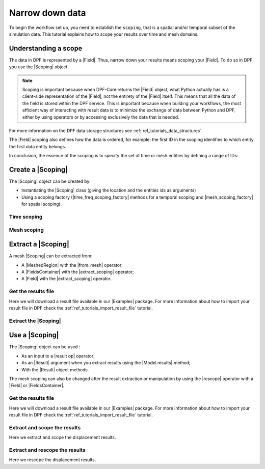.. _reft_tutorials_narrow_down_data:

================
Narrow down data
================

.. |Field| replace:: :class:`Field<ansys.dpf.core.field.Field>`
.. |FieldsContainer| replace:: :class:`FieldsContainer<ansys.dpf.core.fields_container.FieldsContainer>`
.. |Scoping| replace:: :class:`Scoping<ansys.dpf.core.scoping.Scoping>`
.. |MeshedRegion| replace:: :class:`MeshedRegion <ansys.dpf.core.meshed_region.MeshedRegion>`
.. |time_freq_scoping_factory| replace:: :mod:`time_freq_scoping_factory<ansys.dpf.core.time_freq_scoping_factory>`
.. |mesh_scoping_factory| replace:: :mod:`mesh_scoping_factory<ansys.dpf.core.mesh_scoping_factory>`
.. |Model| replace:: :class:`Model <ansys.dpf.core.model.Model>`
.. |displacement| replace:: :class:`result.displacement <ansys.dpf.core.operators.result.displacement.displacement>`
.. |Model.results| replace:: :func:`Model.results <ansys.dpf.core.model.Model.results>`
.. |Examples| replace:: :mod:`Examples<ansys.dpf.core.examples>`
.. |result op| replace:: :mod:`result<ansys.dpf.core.operators.result>`
.. |Result| replace:: :class:`Result <ansys.dpf.core.results.Result>`
.. |rescope| replace:: :class:`rescope <ansys.dpf.core.operators.scoping.rescope.rescope>`
.. |from_mesh| replace:: :class:`from_mesh <ansys.dpf.core.operators.scoping.from_mesh.from_mesh>`
.. |extract_scoping| replace:: :class:`extract_scoping <ansys.dpf.core.operators.utility.extract_scoping.extract_scoping>`

To begin the workflow set up, you need to establish the ``scoping``, that is
a spatial and/or temporal subset of the simulation data. This tutorial explains
how to scope your results over time and mesh domains.

Understanding a scope
---------------------

The data in DPF is represented by a |Field|. Thus, narrow down your results means scoping your |Field|.
To do so in DPF you use the |Scoping| object.

.. note::

    Scoping is important because when DPF-Core returns the |Field| object, what Python actually has
    is a client-side representation of the |Field|, not the entirety of the |Field| itself. This means
    that all the data of the field is stored within the DPF service. This is important
    because when building your workflows, the most efficient way of interacting with result data
    is to minimize the exchange of data between Python and DPF, either by using operators
    or by accessing exclusively the data that is needed.

For more information on the DPF data storage structures see :ref:`ref_tutorials_data_structures`.

The |Field| scoping also defines how the data is ordered, for example: the first
ID in the scoping identifies to which entity the first data entity belongs.

In conclusion, the essence of the scoping is to specify the set of time or mesh entities by defining a range of IDs:

.. image:: ../../../images/drawings/scoping-eg.png
   :align: center

Create a |Scoping|
------------------

The |Scoping| object can be created by:

- Instantiating the |Scoping| class (giving the location and the entities ids as arguments)
- Using a scoping factory (|time_freq_scoping_factory| methods for a temporal scoping
  and |mesh_scoping_factory| for spatial scoping).

.. jupyter-execute::

    # Import the ``ansys.dpf.core`` module
    from ansys.dpf import core as dpf

Time scoping
^^^^^^^^^^^^

.. jupyter-execute::

    # 1) Using the Scoping class
    # a. Define a time list that targets the times ids 14, 15, 16, 17
    my_time_list_1 = [14, 15, 16, 17]
    # b. Create the time scoping object
    my_time_scoping_1 = dpf.Scoping(ids=my_time_list_1, location=dpf.locations.time_freq)

    # 2) Using the time_freq_scoping_factory class
    # a. Define a time list that targets the times ids 14, 15, 16, 17
    my_time_list_2 = [14, 15, 16, 17]
    # b. Create the time scoping object
    my_time_scoping_2 = dpf.time_freq_scoping_factory.scoping_by_sets(cumulative_sets=my_time_list_2)

Mesh scoping
^^^^^^^^^^^^

.. jupyter-execute::

    # 1) Using the Scoping class in a nodal location
    # a. Define a nodes list that targets the nodes with the ids 103, 204, 334, 1802
    my_nodes_ids_1 = [103, 204, 334, 1802]
    # b. Create the mesh scoping object
    my_mesh_scoping_1 = dpf.Scoping(ids=my_nodes_ids_1, location=dpf.locations.nodal)

    # 2) Using the mesh_scoping_factory class
    # a. Define a nodes list that targets the nodes with the ids 103, 204, 334, 1802
    my_nodes_ids_2 = [103, 204, 334, 1802]
    # b. Create the mesh scoping object
    my_mesh_scoping_2 = dpf.mesh_scoping_factory.nodal_scoping(node_ids=my_nodes_ids_2)

Extract a |Scoping|
-------------------

A mesh |Scoping| can be extracted from:

- A |MeshedRegion| with the |from_mesh| operator;
- A |FieldsContainer| with the |extract_scoping| operator;
- A |Field| with the |extract_scoping| operator.


Get the results file
^^^^^^^^^^^^^^^^^^^^

Here we will download a  result file available in our |Examples| package.
For more information about how to import your result file in DPF check
the :ref:`ref_tutorials_import_result_file` tutorial.

.. jupyter-execute::

    # Import the ``ansys.dpf.core`` module, including examples files and the operators subpackage
    from ansys.dpf import core as dpf
    from ansys.dpf.core import examples
    from ansys.dpf.core import operators as ops

    # Define the result file
    result_file_path_1 = examples.download_transient_result()
    # Create the model
    my_model_1 = dpf.Model(data_sources=result_file_path_1)
    # Get the meshed region
    my_meshed_region_1 = my_model_1.metadata.meshed_region
    # Get a FieldsContainer
    my_fc = my_model_1.results.displacement.on_all_time_freqs.eval()
    # Get a Field
    my_field = my_fc[0]

Extract the |Scoping|
^^^^^^^^^^^^^^^^^^^^^

.. jupyter-execute::

    # 3) Extract the scoping from a mesh
    my_mesh_scoping_3 = ops.scoping.from_mesh(mesh=my_meshed_region_1).eval()
    print("Scoping from mesh", "\n", my_mesh_scoping_3, "\n")

    # 4) Extract the scoping from a FieldsContainer
    extract_scop_fc_op = ops.utility.extract_scoping(field_or_fields_container=my_fc)
    my_mesh_scoping_4 = extract_scop_fc_op.outputs.mesh_scoping_as_scopings_container()
    print("Scoping from FieldsContainer", "\n", my_mesh_scoping_4, "\n")

    # 5) Extract the scoping from a Field
    my_mesh_scoping_5 = ops.utility.extract_scoping(field_or_fields_container=my_field).eval()
    print("Scoping from Field", "\n", my_mesh_scoping_5, "\n")

Use a |Scoping|
---------------

The |Scoping| object can be used :

- As an input to a |result op|  operator;
- As an |Result| argument when you extract results using the |Model.results| method;
- With the |Result| object methods.

The mesh scoping can also be changed after the result extraction or manipulation by using the
|rescope| operator with a |Field| or |FieldsContainer|.

Get the results file
^^^^^^^^^^^^^^^^^^^^

Here we will download a  result file available in our |Examples| package.
For more information about how to import your result file in DPF check
the :ref:`ref_tutorials_import_result_file` tutorial.

.. jupyter-execute::

    # Import the ``ansys.dpf.core`` module, including examples files and the operators subpackage
    from ansys.dpf import core as dpf
    from ansys.dpf.core import examples
    from ansys.dpf.core import operators as ops

    # Define the result file
    result_file_path_1 = examples.download_transient_result()
    # Create the DataSources object
    my_data_sources_1 = dpf.DataSources(result_path=result_file_path_1)
    # Create the model
    my_model_1 = dpf.Model(data_sources=my_data_sources_1)

Extract and scope the results
^^^^^^^^^^^^^^^^^^^^^^^^^^^^^

Here we extract and scope the displacement results.

.. jupyter-execute::

    # 1) Using the result.displacement operator
    disp_op = ops.result.displacement(data_sources=my_data_sources_1,
                                      time_scoping=my_time_scoping_1,
                                      mesh_scoping=my_mesh_scoping_1).eval()

    # 2) Using the Model.results
    disp_model = my_model_1.results.displacement(time_scoping=my_time_scoping_1, mesh_scoping=my_mesh_scoping_1).eval()

    # 3) Using a Result object method
    disp_result_method_1 = my_model_1.results.displacement.on_time_scoping(time_scoping=my_time_scoping_1).on_mesh_scoping(mesh_scoping=my_mesh_scoping_1).eval()
    disp_result_method_2 = my_model_1.results.displacement.on_first_time_freq.eval()

    print("Displacement from result.displacement operator", "\n", disp_op, "\n")
    print("Displacement from Model.results ", "\n", disp_model, "\n")
    print("Scoping from Result object method 1", "\n", disp_result_method_1, "\n")
    print("Scoping from Result object method 1", "\n", disp_result_method_2, "\n")

Extract and rescope the results
^^^^^^^^^^^^^^^^^^^^^^^^^^^^^

Here we rescope the displacement results.

.. jupyter-execute::

    # 1) Extract the results for the entire mesh
    disp_all_mesh = my_model_1.results.displacement.eval()

    # 2) Rescope the displacement results
    disp_rescope = ops.scoping.rescope(fields=disp_all_mesh, mesh_scoping=my_mesh_scoping_1).eval()

    print("Displacement on all the mesh", "\n", disp_all_mesh, "\n")
    print("Displacement rescoped ", "\n", disp_rescope, "\n")


